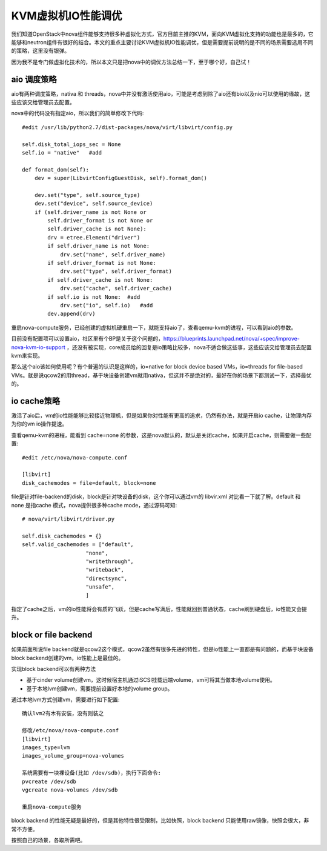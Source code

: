 =======================================
KVM虚拟机IO性能调优
=======================================
我们知道OpenStack中nova组件能够支持很多种虚拟化方式，官方目前主推的KVM，面向KVM虚拟化支持的功能也是最多的，它能够和neutron组件有很好的结合。本文的重点主要讨论KVM虚拟机IO性能调优，但是需要提前说明的是不同的场景需要选用不同的策略，这里没有银弹。


因为我不是专门做虚拟化技术的，所以本文只是把nova中的调优方法总结一下，至于哪个好，自己试！

aio 调度策略
=====================
aio有两种调度策略，nativa 和 threads，nova中并没有激活使用aio，可能是考虑到除了aio还有bio以及nio可以使用的缘故，这些应该交给管理员去配置。

nova中的代码没有指定aio，所以我们的简单修改下代码::

    #edit /usr/lib/python2.7/dist-packages/nova/virt/libvirt/config.py

    self.disk_total_iops_sec = None
    self.io = "native"   #add

    def format_dom(self):
        dev = super(LibvirtConfigGuestDisk, self).format_dom()

        dev.set("type", self.source_type)
        dev.set("device", self.source_device)
        if (self.driver_name is not None or
            self.driver_format is not None or
            self.driver_cache is not None):
            drv = etree.Element("driver")
            if self.driver_name is not None:
                drv.set("name", self.driver_name)
            if self.driver_format is not None:
                drv.set("type", self.driver_format)
            if self.driver_cache is not None:
                drv.set("cache", self.driver_cache)
            if self.io is not None:  #add
                drv.set("io", self.io)   #add
            dev.append(drv)

重启nova-compute服务，已经创建的虚拟机硬重启一下，就能支持aio了，查看qemu-kvm的进程，可以看到aio的参数。

目前没有配置项可以设置aio，社区里有个BP是关于这个问题的，https://blueprints.launchpad.net/nova/+spec/improve-nova-kvm-io-support ，还没有被实现，core成员给的回复是io策略比较多，nova不适合做这些事，这些应该交给管理员去配置kvm来实现。

那么这个aio该如何使用呢？有个普遍的认识是这样的，io=native for block device based VMs，io=threads for file-based VMs。就是说qcow2的用thread，基于块设备创建vm就用nativa，但这并不是绝对的，最好在你的场景下都测试一下，选择最优的。

io cache策略
=====================
激活了aio后，vm的io性能能够比较接近物理机，但是如果你对性能有更高的追求，仍然有办法，就是开启io cache，让物理内存为你的vm io操作提速。

查看qemu-kvm的进程，能看到 cache=none 的参数，这是nova默认的，默认是关闭cache，如果开启cache，则需要做一些配置::

    #edit /etc/nova/nova-compute.conf

    [libvirt]
    disk_cachemodes = file=default, block=none
    
file是针对file-backend的disk，block是针对块设备的disk，这个你可以通过vm的 libvir.xml 对比看一下就了解。default 和 none 是指cache 模式，nova提供很多种cache mode，通过源码可知::

    # nova/virt/libvirt/driver.py 

    self.disk_cachemodes = {}
    self.valid_cachemodes = ["default", 
                        "none", 
                        "writethrough", 
                        "writeback",
                        "directsync",
                        "unsafe",
                        ]

指定了cache之后，vm的io性能将会有质的飞跃，但是cache写满后，性能就回到普通状态，cache刷到硬盘后，io性能又会提升。

block or file backend 
=====================
如果前面所说file backend就是qcow2这个模式，qcow2虽然有很多先进的特性，但是io性能上一直都是有问题的，而基于块设备block backend创建的vm，io性能上是最佳的。

实现block backend可以有两种方法

- 基于cinder volume创建vm，这时候宿主机通过iSCSI挂载远端volume，vm可将其当做本地volume使用。

- 基于本地lvm创建vm，需要提前设置好本地的volume group。

通过本地lvm方式创建vm，需要进行如下配置::

    确认lvm2有木有安装，没有则装之

    修改/etc/nova/nova-compute.conf
    [libvirt]
    images_type=lvm
    images_volume_group=nova-volumes

    系统需要有一块裸设备(比如 /dev/sdb)，执行下面命令:
    pvcreate /dev/sdb
    vgcreate nova-volumes /dev/sdb

    重启nova-compute服务

block backend 的性能无疑是最好的，但是其他特性很受限制，比如快照，block backend 只能使用raw镜像，快照会很大，非常不方便。

按照自己的场景，各取所需吧。


